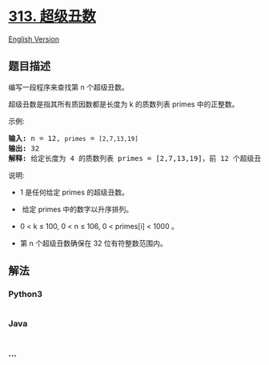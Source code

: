 * [[https://leetcode-cn.com/problems/super-ugly-number][313. 超级丑数]]
  :PROPERTIES:
  :CUSTOM_ID: 超级丑数
  :END:
[[./solution/0300-0399/0313.Super Ugly Number/README_EN.org][English
Version]]

** 题目描述
   :PROPERTIES:
   :CUSTOM_ID: 题目描述
   :END:

#+begin_html
  <!-- 这里写题目描述 -->
#+end_html

#+begin_html
  <p>
#+end_html

编写一段程序来查找第 n 个超级丑数。

#+begin_html
  </p>
#+end_html

#+begin_html
  <p>
#+end_html

超级丑数是指其所有质因数都是长度为 k 的质数列表 primes 中的正整数。

#+begin_html
  </p>
#+end_html

#+begin_html
  <p>
#+end_html

示例:

#+begin_html
  </p>
#+end_html

#+begin_html
  <pre><strong>输入:</strong> n = 12, <code>primes</code> = <code>[2,7,13,19]</code>
  <strong>输出:</strong> 32 
  <strong>解释: </strong>给定长度为 4 的质数列表 primes = [2,7,13,19]，前 12 个超级丑数序列为：[1,2,4,7,8,13,14,16,19,26,28,32] 。</pre>
#+end_html

#+begin_html
  <p>
#+end_html

说明:

#+begin_html
  </p>
#+end_html

#+begin_html
  <ul>
#+end_html

#+begin_html
  <li>
#+end_html

1 是任何给定 primes 的超级丑数。

#+begin_html
  </li>
#+end_html

#+begin_html
  <li>
#+end_html

 给定 primes 中的数字以升序排列。

#+begin_html
  </li>
#+end_html

#+begin_html
  <li>
#+end_html

0 < k ≤ 100, 0 < n ≤ 106, 0 < primes[i] < 1000 。

#+begin_html
  </li>
#+end_html

#+begin_html
  <li>
#+end_html

第 n 个超级丑数确保在 32 位有符整数范围内。

#+begin_html
  </li>
#+end_html

#+begin_html
  </ul>
#+end_html

** 解法
   :PROPERTIES:
   :CUSTOM_ID: 解法
   :END:

#+begin_html
  <!-- 这里可写通用的实现逻辑 -->
#+end_html

#+begin_html
  <!-- tabs:start -->
#+end_html

*** *Python3*
    :PROPERTIES:
    :CUSTOM_ID: python3
    :END:

#+begin_html
  <!-- 这里可写当前语言的特殊实现逻辑 -->
#+end_html

#+begin_src python
#+end_src

*** *Java*
    :PROPERTIES:
    :CUSTOM_ID: java
    :END:

#+begin_html
  <!-- 这里可写当前语言的特殊实现逻辑 -->
#+end_html

#+begin_src java
#+end_src

*** *...*
    :PROPERTIES:
    :CUSTOM_ID: section
    :END:
#+begin_example
#+end_example

#+begin_html
  <!-- tabs:end -->
#+end_html
